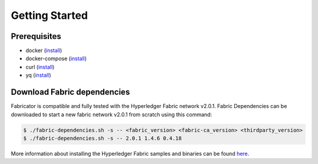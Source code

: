 ##################
Getting Started
##################

*****************
Prerequisites
*****************
* docker (`install <https://docs.docker.com/engine/install>`__)
* docker-compose (`install <https://docs.docker.com/compose/install>`__)
* curl (`install <https://help.ubidots.com/en/articles/2165289-learn-how-to-install-run-curl-on-windows-macosx-linux>`__)
* yq (`install <https://github.com/mikefarah/yq#install>`__)

*****************
Download Fabric dependencies
*****************

Fabricator is compatible and fully tested with the Hyperledger Fabric network v2.0.1. 
Fabric Dependencies can be downloaded to start a new fabric network v2.0.1 from scratch using this command:

.. code-block:: bash

    $ ./fabric-dependencies.sh -s -- <fabric_version> <fabric-ca_version> <thirdparty_version>
    $ ./fabric-dependencies.sh -s -- 2.0.1 1.4.6 0.4.18 

More information about installing the Hyperledger Fabric samples and binaries can be found `here <https://hyperledger-fabric.readthedocs.io/en/release-2.2/install.html>`__.

